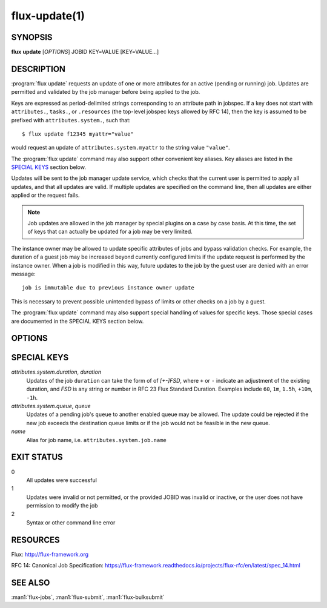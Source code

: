 .. flux-help-section: jobs

==============
flux-update(1)
==============

SYNOPSIS
========

**flux** **update** [*OPTIONS*] JOBID KEY=VALUE [KEY=VALUE...]

DESCRIPTION
===========

.. program:: flux update

:program:`flux update` requests an update of one or more attributes for an
active (pending or running) job. Updates are permitted and validated by the job
manager before being applied to the job.

Keys are expressed as period-delimited strings corresponding to an attribute
path in jobspec. If a key does not start with ``attributes.``, ``tasks.``,
or ``.resources`` (the top-level jobspec keys allowed by RFC 14), then
the key is assumed to be prefixed with ``attributes.system.``, such that::

  $ flux update f12345 myattr="value"

would request an update of ``attributes.system.myattr`` to the string value
``"value"``.

The :program:`flux update` command may also support other convenient key
aliases.  Key aliases are listed in the `SPECIAL KEYS`_ section below.

Updates will be sent to the job manager update service, which checks that
the current user is permitted to apply all updates, and that all updates
are valid. If multiple updates are specified on the command line, then
all updates are either applied or the request fails.

.. note::
   Job updates are allowed in the job manager by special plugins on
   a case by case basis. At this time, the set of keys that can actually
   be updated for a job may be very limited.

The instance owner may be allowed to update specific attributes of jobs
and bypass validation checks. For example, the duration of a guest job may
be increased beyond currently configured limits if the update request is
performed by the instance owner. When a job is modified in this way, future
updates to the job by the guest user are denied with an error message::

   job is immutable due to previous instance owner update

This is necessary to prevent possible unintended bypass of limits or
other checks on a job by a guest.

The :program:`flux update` command may also support special handling of values
for specific keys. Those special cases are documented in the SPECIAL KEYS
section below.

OPTIONS
=======

.. option:: -n, --dry-run

  Do not send update to job manager, but print the updates in JSON to
  stdout.

.. option:: -v, --verbose

  Print updated keys on success.

SPECIAL KEYS
============

*attributes.system.duration*, *duration*
  Updates of the job ``duration`` can take the form of of *[+-]FSD*, where
  ``+`` or ``-`` indicate an adjustment of the existing duration, and *FSD*
  is any string or number in RFC 23 Flux Standard Duration. Examples include
  ``60``, ``1m``, ``1.5h``, ``+10m``, ``-1h``.

*attributes.system.queue*, *queue*
  Updates of a pending job's ``queue`` to another enabled queue may
  be allowed. The update could be rejected if the new job exceeds the
  destination queue limits or if the job would not be feasible in the
  new queue.

*name*
  Alias for job name, i.e. ``attributes.system.job.name``

EXIT STATUS
===========

0
  All updates were successful

1
  Updates were invalid or not permitted, or the provided JOBID was invalid
  or inactive, or the user does not have permission to modify the job

2
  Syntax or other command line error

RESOURCES
=========

Flux: http://flux-framework.org

RFC 14: Canonical Job Specification: https://flux-framework.readthedocs.io/projects/flux-rfc/en/latest/spec_14.html

SEE ALSO
========

:man1:`flux-jobs`, :man1:`flux-submit`, :man1:`flux-bulksubmit`
